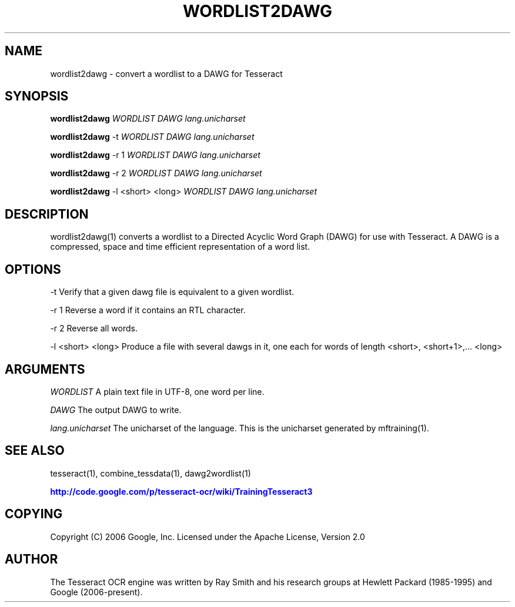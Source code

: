 '\" t
.\"     Title: wordlist2dawg
.\"    Author: [see the "AUTHOR" section]
.\" Generator: DocBook XSL Stylesheets v1.75.2 <http://docbook.sf.net/>
.\"      Date: 02/09/2012
.\"    Manual: \ \&
.\"    Source: \ \&
.\"  Language: English
.\"
.TH "WORDLIST2DAWG" "1" "02/09/2012" "\ \&" "\ \&"
.\" -----------------------------------------------------------------
.\" * Define some portability stuff
.\" -----------------------------------------------------------------
.\" ~~~~~~~~~~~~~~~~~~~~~~~~~~~~~~~~~~~~~~~~~~~~~~~~~~~~~~~~~~~~~~~~~
.\" http://bugs.debian.org/507673
.\" http://lists.gnu.org/archive/html/groff/2009-02/msg00013.html
.\" ~~~~~~~~~~~~~~~~~~~~~~~~~~~~~~~~~~~~~~~~~~~~~~~~~~~~~~~~~~~~~~~~~
.ie \n(.g .ds Aq \(aq
.el       .ds Aq '
.\" -----------------------------------------------------------------
.\" * set default formatting
.\" -----------------------------------------------------------------
.\" disable hyphenation
.nh
.\" disable justification (adjust text to left margin only)
.ad l
.\" -----------------------------------------------------------------
.\" * MAIN CONTENT STARTS HERE *
.\" -----------------------------------------------------------------
.SH "NAME"
wordlist2dawg \- convert a wordlist to a DAWG for Tesseract
.SH "SYNOPSIS"
.sp
\fBwordlist2dawg\fR \fIWORDLIST\fR \fIDAWG\fR \fIlang\&.unicharset\fR
.sp
\fBwordlist2dawg\fR \-t \fIWORDLIST\fR \fIDAWG\fR \fIlang\&.unicharset\fR
.sp
\fBwordlist2dawg\fR \-r 1 \fIWORDLIST\fR \fIDAWG\fR \fIlang\&.unicharset\fR
.sp
\fBwordlist2dawg\fR \-r 2 \fIWORDLIST\fR \fIDAWG\fR \fIlang\&.unicharset\fR
.sp
\fBwordlist2dawg\fR \-l <short> <long> \fIWORDLIST\fR \fIDAWG\fR \fIlang\&.unicharset\fR
.SH "DESCRIPTION"
.sp
wordlist2dawg(1) converts a wordlist to a Directed Acyclic Word Graph (DAWG) for use with Tesseract\&. A DAWG is a compressed, space and time efficient representation of a word list\&.
.SH "OPTIONS"
.sp
\-t Verify that a given dawg file is equivalent to a given wordlist\&.
.sp
\-r 1 Reverse a word if it contains an RTL character\&.
.sp
\-r 2 Reverse all words\&.
.sp
\-l <short> <long> Produce a file with several dawgs in it, one each for words of length <short>, <short+1>,\&... <long>
.SH "ARGUMENTS"
.sp
\fIWORDLIST\fR A plain text file in UTF\-8, one word per line\&.
.sp
\fIDAWG\fR The output DAWG to write\&.
.sp
\fIlang\&.unicharset\fR The unicharset of the language\&. This is the unicharset generated by mftraining(1)\&.
.SH "SEE ALSO"
.sp
tesseract(1), combine_tessdata(1), dawg2wordlist(1)
.sp
\m[blue]\fBhttp://code\&.google\&.com/p/tesseract\-ocr/wiki/TrainingTesseract3\fR\m[]
.SH "COPYING"
.sp
Copyright (C) 2006 Google, Inc\&. Licensed under the Apache License, Version 2\&.0
.SH "AUTHOR"
.sp
The Tesseract OCR engine was written by Ray Smith and his research groups at Hewlett Packard (1985\-1995) and Google (2006\-present)\&.
